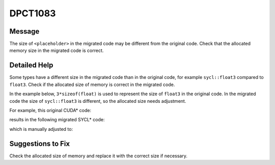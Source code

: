 .. _id_DPCT1083:

DPCT1083
========

Message
-------

.. _msg-1083-start:

The size of ``<placeholder>`` in the migrated code may be different
from the original code. Check that the allocated memory size in the migrated code
is correct.

.. _msg-1083-end:

Detailed Help
-------------

Some types have a different size in the migrated code than in the original code,
for example ``sycl::float3`` compared to ``float3``. Check if the allocated size
of memory is correct in the migrated code.

In the example below, ``3*sizeof(float)`` is used to represent the size of
``float3`` in the original code. In the migrated code the size of ``sycl::float3``
is different, so the allocated size needs adjustment.

For example, this original CUDA\* code:

.. code-block:: cpp
   :linenos:

     _global_ void kernel() {   extern __shared__ float3 shared_memory[]; }
     
     int main()
     {   size_t shared_size = 3 * sizeof(float);   kernel<<<1, 1, shared_size>>>();  ... }

results in the following migrated SYCL\* code:

.. code-block:: cpp
   :linenos:

     void kernel(uint8_t *dpct_local)
     {   auto shared_memory = (float3 *)dpct_local; }
     int main() {
       /*
       DPCT1083
       */
       size_t shared_size = 3 * sizeof(float);
       get_default_queue().submit([&](handler &cgh) {
         accessor<...> dpct_local_acc_ct1(range<1>(shared_size), cgh);
         cgh.parallel_for(...,
             [=](nd_item<3> item_ct1) {
             kernel(dpct_local_acc_ct1.get_pointer());         });
       });
       ...
     }

which is manually adjusted to:

.. code-block:: cpp
   :linenos:

     void kernel(uint8_t *dpct_local) {   auto shared_memory = (float3 *)dpct_local; }
     
     int main() {
       size_t shared_size = 1 * sizeof(float3);
       get_default_queue().submit([&](handler &cgh)
         Unknown macro: {
           accessor<...> dpct_local_acc_ct1(range<1>(shared_size), cgh);    cgh.parallel_for(...,        [=](nd_item<3> item_ct1) {
             kernel(dpct_local_acc_ct1.get_pointer());
           });
         }
       );
       ...
     }
     
Suggestions to Fix
------------------

Check the allocated size of memory and replace it with the correct size if
necessary.

